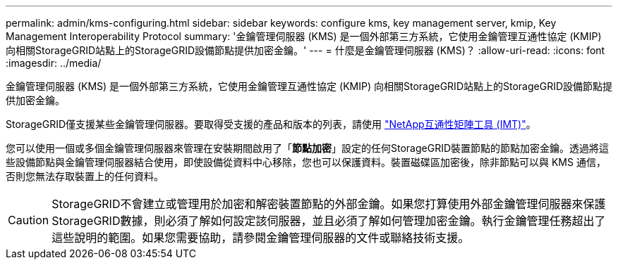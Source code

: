 ---
permalink: admin/kms-configuring.html 
sidebar: sidebar 
keywords: configure kms, key management server, kmip, Key Management Interoperability Protocol 
summary: '金鑰管理伺服器 (KMS) 是一個外部第三方系統，它使用金鑰管理互通性協定 (KMIP) 向相關StorageGRID站點上的StorageGRID設備節點提供加密金鑰。' 
---
= 什麼是金鑰管理伺服器 (KMS)？
:allow-uri-read: 
:icons: font
:imagesdir: ../media/


[role="lead"]
金鑰管理伺服器 (KMS) 是一個外部第三方系統，它使用金鑰管理互通性協定 (KMIP) 向相關StorageGRID站點上的StorageGRID設備節點提供加密金鑰。

StorageGRID僅支援某些金鑰管理伺服器。要取得受支援的產品和版本的列表，請使用 https://imt.netapp.com/matrix/#welcome["NetApp互通性矩陣工具 (IMT)"^]。

您可以使用一個或多個金鑰管理伺服器來管理在安裝期間啟用了「*節點加密*」設定的任何StorageGRID裝置節點的節點加密金鑰。透過將這些設備節點與金鑰管理伺服器結合使用，即使設備從資料中心移除，您也可以保護資料。裝置磁碟區加密後，除非節點可以與 KMS 通信，否則您無法存取裝置上的任何資料。


CAUTION: StorageGRID不會建立或管理用於加密和解密裝置節點的外部金鑰。如果您打算使用外部金鑰管理伺服器來保護StorageGRID數據，則必須了解如何設定該伺服器，並且必須了解如何管理加密金鑰。執行金鑰管理任務超出了這些說明的範圍。如果您需要協助，請參閱金鑰管理伺服器的文件或聯絡技術支援。
